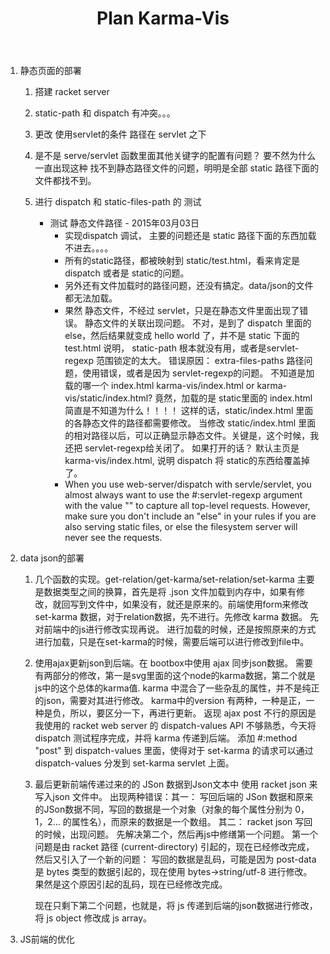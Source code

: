 #+TITLE: Plan Karma-Vis

1. 静态页面的部署
   1. 搭建 racket server
   2. static-path 和 dispatch 有冲突。。。
   3. 更改 使用servlet的条件 路径在 servlet 之下
   4. 是不是 serve/servlet 函数里面其他关键字的配置有问题？
      要不然为什么一直出现这种 找不到静态路径文件的问题，明明是全部 static 路径下面的文件都找不到。
   5. 进行 dispatch 和 static-files-path 的 测试

      * 测试 静态文件路径 - 2015年03月03日
        * 实现dispatch 调试， 主要的问题还是 static 路径下面的东西加载不进去。。。。
        * 所有的static路径，都被映射到 static/test.html，看来肯定是dispatch 或者是 static的问题。
        * 另外还有文件加载时的路径问题，还没有搞定。data/json的文件都无法加载。
        * 果然 静态文件，不经过 servlet，只是在静态文件里面出现了错误。 静态文件的关联出现问题。
          不对，是到了 dispatch 里面的 else，然后结果就变成 hello world 了，并不是 static 下面的 test.html
          说明， static-path 根本就没有用，或者是servlet-regexp 范围锁定的太大。
          错误原因： extra-files-paths 路径问题，使用错误，或者是因为 servlet-regexp的问题。
          不知道是加载的哪一个 index.html karma-vis/index.html or karma-vis/static/index.html?
          竟然，加载的是 static里面的 index.html 简直是不知道为什么！！！！  这样的话，static/index.html 里面的各静态文件的路径都需要修改。
          当修改 static/index.html 里面的相对路径以后，可以正确显示静态文件。关键是，这个时候，我还把 servlet-regexp给关闭了。
          如果打开的话？
            默认主页是 karma-vis/index.html, 说明 dispatch 将 static的东西给覆盖掉了。
        * When you use web-server/dispatch with servle/servlet, you almost always want to use the #:servlet-regexp argument with the value "" to capture all top-level requests. However, make sure you don't include an "else" in your rules if you are also serving static files, or else the filesystem server will never see the requests.


1. data json的部署

   1. 几个函数的实现。get-relation/get-karma/set-relation/set-karma
      主要是数据类型之间的换算，首先是将 .json 文件加载到内存中，如果有修改，就回写到文件中，如果没有，就还是原来的。前端使用form来修改set-karma 数据，对于relation数据，先不进行。先修改 karma 数据。 先对前端中的js进行修改实现再说。
      进行加载的时候，还是按照原来的方式进行加载，只是在set-karma的时候，需要后端可以进行修改到file中。

   2. 使用ajax更新json到后端。在 bootbox中使用 ajax 同步json数据。 需要有两部分的修改，第一是svg里面的这个node的karma数据，第二个就是js中的这个总体的karma值. karma 中混合了一些杂乱的属性，并不是纯正的json，需要对其进行修改。
    karma中的version 有两种，一种是正，一种是负，所以，要区分一下，再进行更新。
    返现 ajax post 不行的原因是 我使用的 racket web server 的 dispatch-values API 不够熟悉，今天将 dispatch 测试程序完成，并将 karma 传递到后端。
    添加 #:method "post" 到 dispatch-values 里面，使得对于 set-karma 的请求可以通过 dispatch-values 分发到 set-karma servlet 上面。
   3. 最后更新前端传递过来的的 JSon 数据到Json文本中
      使用 racket json 来写入json 文件中。
      出现两种错误：其一： 写回后端的 JSon 数据和原来的JSon数据不同，写回的数据是一个对象（对象的每个属性分别为 0，1，2... 的属性名），而原来的数据是一个数组。
      其二： racket json 写回的时候，出现问题。
    先解决第二个，然后再js中修缮第一个问题。
      第一个问题是由 racket 路径 (current-directory) 引起的，现在已经修改完成，然后又引入了一个新的问题： 写回的数据是乱码，可能是因为 post-data 是 bytes 类型的数据引起的，现在使用 bytes->string/utf-8 进行修改。 果然是这个原因引起的乱码，现在已经修改完成。

      现在只剩下第二个问题，也就是，将 js 传递到后端的json数据进行修改，将 js object 修改成 js array。

2. JS前端的优化
